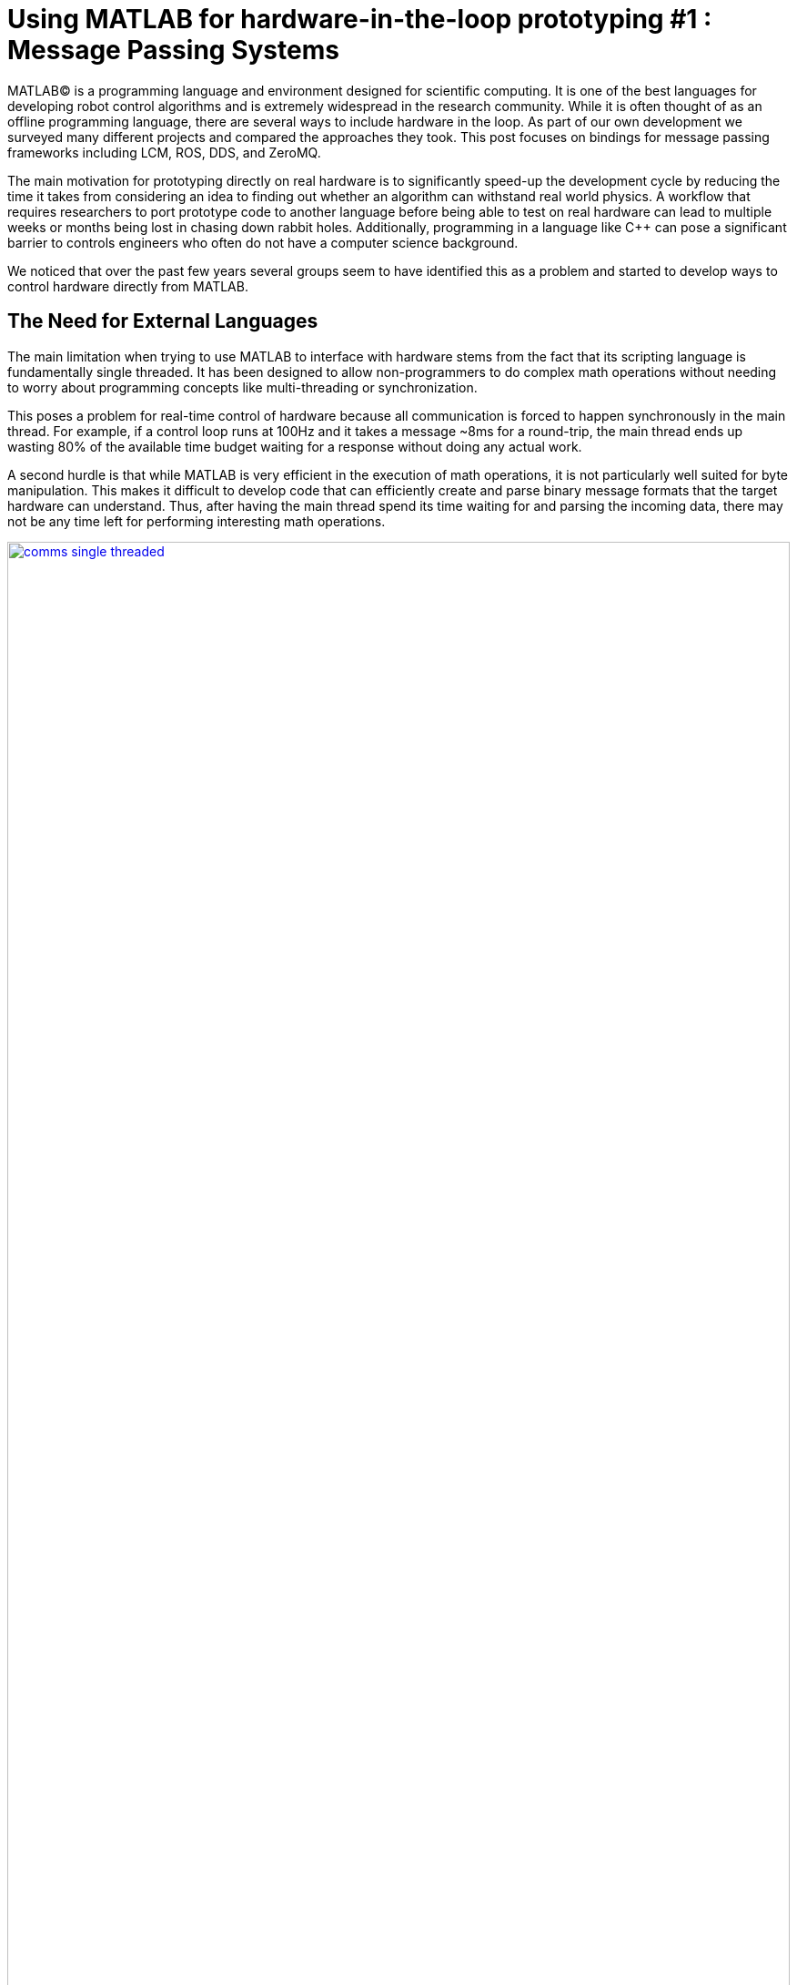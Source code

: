= Using MATLAB for hardware-in-the-loop prototyping #1 : Message Passing Systems
:published_at: 2017-06-20
:hp-tags: MATLAB, ROS, LCM, DDS, ZeroMQ, MEX, Java
:imagesdir: ../images
//:imagesdir: https://github.com/ennerf/ennerf.github.io/raw/master/images/
:source-highlighter: none

++++
<link rel="stylesheet" href="https://cdn.rawgit.com/ennerf/ennerf.github.io/master/resources/highlight.js/9.9.0/styles/matlab.css">
<script src="https://cdnjs.cloudflare.com/ajax/libs/highlight.js/9.9.0/highlight.min.js"></script>
<script src="http://cdnjs.cloudflare.com/ajax/libs/highlight.js/9.9.0/languages/matlab.min.js"></script>
<script>hljs.initHighlightingOnLoad()</script>
++++

MATLAB(C) is a programming language and environment designed for scientific computing. It is one of the best languages for developing robot control algorithms and is extremely widespread in the research community. While it is often thought of as an offline programming language, there are several ways to include hardware in the loop. As part of our own development we surveyed many different projects and compared the approaches they took. This post focuses on bindings for message passing frameworks including LCM, ROS, DDS, and ZeroMQ.

The main motivation for prototyping directly on real hardware is to significantly speed-up the development cycle by reducing the time it takes from considering an idea to finding out whether an algorithm can withstand real world physics. A workflow that requires researchers to port prototype code to another language before being able to test on real hardware can lead to multiple weeks or months being lost in chasing down rabbit holes. Additionally, programming in a language like C++ can pose a significant barrier to controls engineers who often do not have a computer science background.

We noticed that over the past few years several groups seem to have identified this as a problem and started to develop ways to control hardware directly from MATLAB.

== The Need for External Languages

The main limitation when trying to use MATLAB to interface with hardware stems from the fact that its scripting language is fundamentally single threaded. It has been designed to allow non-programmers to do complex math operations without needing to worry about programming concepts like multi-threading or synchronization.

This poses a problem for real-time control of hardware because all communication is forced to happen synchronously in the main thread. For example, if a control loop runs at 100Hz and it takes a message ~8ms for a round-trip, the main thread ends up wasting 80% of the available time budget waiting for a response without doing any actual work.

A second hurdle is that while MATLAB is very efficient in the execution of math operations, it is not particularly well suited for byte manipulation. This makes it difficult to develop code that can efficiently create and parse binary message formats that the target hardware can understand. Thus, after having the main thread spend its time waiting for and parsing the incoming data, there may not be any time left for performing interesting math operations.

[.text-center]
.Communications overhead in the main MATLAB thread
image::matlab/comms-single-threaded.png[link="{imagesdir}/matlab/comms-single-threaded.png", width="100%"]

Pure MATLAB implementations can work for simple applications, such as interfacing with an Arduino to gather temperature data or blink an LED, but it is not feasible control complex robotic systems at high rates. Fortunately, MATLAB does have the ability to interface with other programming languages that allow users to create background threads that can offload the communications aspect from the main thread.

[.text-center]
.Communications overhead offloaded to other threads
image::matlab/comms-multi-threaded.png[link="{imagesdir}/matlab/comms-multi-threaded.png", width="100%"]

Out of the box MATLAB provides two interfaces to other languages:  https://www.mathworks.com/help/matlab/matlab_external/introducing-mex-files.html[MEX] for calling C++ code, and the https://www.mathworks.com/help/matlab/matlab_external/product-overview.html[Java Interface] for calling Java code. There are some differences between the two, but at the end of the day the choice effectively comes down to personal preference. Both provide enough capabilities for developing sophisticated interfaces and have orders of magnitude better performance than required.  There are additional interfaces to https://www.mathworks.com/help/matlab/calling-external-functions.html[other languages], but those require additional setup steps.

== Message Passing Frameworks

https://en.wikipedia.org/wiki/Message_passing[Message passing] frameworks such as http://www.ros.org/[Robot Operating System (ROS)] and https://lcm-proj.github.io/[Lightweight Communication and Marshalling (LCM)] have been widely adopted in the robotics research community. At the core they typically consist of two parts: a way to exchange data between processes (e.g. UDP or TCP), as well as a defined messaging format for encoding and decoding the data. They allow systems to be built with distributed components (e.g. processes) that run on different computers, different operating systems, and different programming languages.

The resulting systems are very extensible and provide convenient ways for prototyping. For example, a component communicating with a physical robot can be exchanged with a simulator without affecting the rest of the system. Similarly, a new walking controller could be implemented in MATLAB and communicate with external processes (e.g. robot comms) through the exchange of messages.

// TODO: Should there be a system diagram and an example video of a snake robot being controlled through LCM?

The flexibility, wide-spread adoption, and support for different languages make them a nice starting point for a MATLAB-hardware interface.

//// 
// deprecated
In https://en.wikipedia.org/wiki/Message_passing[Message passing] systems components communicate by exchanging messages rather than by calling functions directly. At the core they consist of two parts, a way to exchange messages (e.g. UDP or TCP), and a consistent messaging format. They allow system to be built with components (e.g. processes) that run on different computers, different operating systems, and different programming languages. 

For example, a new component (e.g. a new walking controller) could be implemented in MATLAB and be integrated seamlessly with the rest of the system. Another common example is that an interface to real hardware can easily be exchanged for an interface to simulated hardware.

The ability to interchange components as well as the robotics community's widespread adoption of message passing systems (ROS, LCM, DDS, etc.) make them a great and relatively easy target for MATLAB bindings.

In the systems we looked at we found two general approaches to integrate MATLAB with hardware. The most common way is to setup a distributed system in which the actual hardware communication is done in a separate process, and data is exchanged with MATLAB through a messaging framework such as ROS-messaging. This tends to be relatively hardware agnostic and easier to develop, but it does add additional burden during the setup phase and when evolving interfaces. The alternative approach is to create a standalone implementation that runs entirely within MATLAB.
////

=== Lightweight Communication and Marshalling (LCM)

https://lcm-proj.github.io/tut_matlab.html[LCM] was developed at http://www.mit.edu/[MIT] in 2006 for their entry to DARPA's Urban Challenge. In recent years it has become a popular alternative to ROS-messaging, and it was as far as we know the first message passing framework for robotics that supported MATLAB as a core language.

The snippet below shows how the MATLAB code for sending a command message could look like. The code creates a struct-like _message_, sets desired values, and publishes it on an appropriate channel.

[source,matlab]
----
%% MATLAB code for sending an LCM message
% Setup
lc = lcm.lcm.LCM.getSingleton();

% Fill message
cmd = types.command();
cmd.position = [1 2 3];
cmd.velocity = [1 2 3];

% Publish
lc.publish('COMMAND_CHANNEL', cmd);
----

Interestingly, the backing implementation of these bindings was done in pure Java and did not contain any actual MATLAB code. The exposed interface consisted of two Java classes as well as auto-generated message types.

* The https://github.com/lcm-proj/lcm/blob/master/lcm-java/lcm/lcm/LCM.java[LCM] class provided a way to publish messages and subscribe to channels
* The generated Java messages handled the binary encoding and exposed fields that MATLAB can access
* The https://github.com/lcm-proj/lcm/blob/master/lcm-java/lcm/lcm/MessageAggregator.java[MessageAggregator] class provided a way to receive messages on a background thread and queue them for MATLAB.

Thus, even though the snippet looks similar to MATLAB code, all variables are actually Java objects. For example, the struct-like _command_ type is a Java object that exposes public fields as shown in the snippet below. Users can access them the same way as fields of a standard MATLAB struct (or class properties) resulting in nice syntax. The types are automatically converted according to the https://mathworks.com/help/matlab/matlab_external/passing-data-to-java-methods.html[type mapping].

[source,java]
----
/**
 * Java class that behaves like a MATLAB struct
 */
public final class command implements lcm.lcm.LCMEncodable
{
    public double[] position;
    public double[] velocity;
    // etc. ...
}
----

Receiving messages is done by subscribing an _aggregator_ to one or more channels. The aggregator receives messages from a background thread and stores them in a queue that MATLAB can access in a synchronous manner using _aggregator.getNextMessage()_. Each message contains the raw bytes as well as some meta data for selecting an appropriate type for decoding.

[source,matlab]
----
%% MATLAB code for receiving an LCM message
% Setup 
lc = lcm.lcm.LCM.getSingleton();
aggregator = lcm.lcm.MessageAggregator();
lc.subscribe('FEEDBACK_CHANNEL', aggregator);

% Continuously check for new messages
timeoutMs = 1000;
while true
    
    % Receive raw message
    msg = aggregator.getNextMessage(timeoutMs);
    
    % Ignore timeouts
    if ~isempty(msg)
    
        % Select message type based on channel name
        if strcmp('FEEDBACK_CHANNEL', char(msg.channel))
    
            % Decode raw bytes to a usable type
            fbk = types.feedback(msg.data);
            
            % Use data
            position = fbk.position;
            velocity = fbk.velocity;
        
        end
    
    end
end
----

The snippet below shows a simplified version of the backing Java code for the aggregator class. Since Java is limited to a single return argument, the _getNextMessage_ call returns a Java type that contains the received bytes as well as meta data to identify the type, i.e., the source channel name.

[source,java]
----
/**
 * Java class for receiving messages in the background
 */
public class MessageAggregator implements LCMSubscriber {

    /**
     * Value type that combines multiple return arguments
     */
    public static class Message {
    
        final public byte[] data; // raw bytes
        final public String channel; // source channel name
        
        public Message(String channel_, byte[] data_) {
            data = data_;
            channel = channel_;
        }
    }

    /**
     * Method that gets called from MATLAB to receive new messages
     */
    public synchronized Message getNextMessage(long timeout_ms) {
    
		if (!messages.isEmpty()) {
		    return messages.removeFirst();
        }

        if (timeout_ms == 0) { // non-blocking
            return null;
        }
        
        // Wait for new message until timeout ...
    }
    
}
----

Note that the _getNextMessage_ method requires a timeout argument. In general it is important for blocking Java methods to have a timeout in order to prevent the main thread from getting stuck permanently. Being in a Java call prohibits users from aborting the execution (ctrl-c), so timeouts should be reasonably short, i.e., in the low seconds. Otherwise this could cause the UI to become unresponsive and users may be forced to close MATLAB without being able to save their workspace. Passing in a timeout of zero serves as a non-blocking interface that immediately returns empty if no messages are available. This is often useful for working with multiple aggregators or for integrating asynchronous messages with unknown timing, such as user input.

Overall, we thought that this was a well thought out API and a great example for a minimum viable interface that works well in practice. By receiving messages on a background thread and by moving the encoding and decoding steps to the Java language, the main thread was able to spend most of its time on actually working with the data. Its minimalistic implementation is comparatively simple and we would recommend it as a starting point for developing similar interfaces.

Some minor points for improvement that we found were:

* The decoding step _fbk = types.feedback(msg.data)_ forced two unnecessary translations due to _msg.data_ being a _byte[]_, which automatically gets converted to and from _int8_. This could result in a noticeable performance hit when receiving larger messages (e.g. images) and could be avoided by adding an overload that accepts a non-primitive type that does not get translated, e.g., _fbk = types.feedback(msg)_.
* The Java classes did not implement https://mathworks.com/help/matlab/matlab_external/save-and-load-java-objects-to-mat-files.html[Serializable], which could become bothersome when trying to save the workspace. 
* We would prefer to select the decoding type during the subscription step, e.g., _lc.subscribe('FEEDBACK_CHANNEL', aggregator, 'types.feedback')_, rather than requiring users to instantiate the type manually. This would clean up the parsing code a bit and allow for a less confusing error message if types are missing.

=== Robot Operating System (ROS)

http://www.ros.org[ROS] is by far the most widespread messaging framework in the robotics research community and has been officially supported by Mathworks' https://www.mathworks.com/products/robotics.html[Robotics System Toolbox] since 2014. While the Simulink code generation uses ROS C++, the MATLAB implementation is built on the less common RosJava.

The API was designed such that each topic requires dedicated publishers and subscribers, which is different from LCM where each subscriber may listen to multiple channels/topics. While this may result in potentially more subscribers, the specification of the expected type at initialization removes much of the boiler plate code necessary for dealing with message types.

[source,matlab]
----
%% MATLAB code for publishing a ROS message
% Setup Publisher
chatpub = rospublisher('/chatter', 'std_msgs/String');

% Fill message
msg = rosmessage(chatpub);
msg.Data = 'Some test string';

% Publish
chatpub.send(msg);
----

Subscribers support three different styles to access messages: blocking calls, non-blocking calls, and callbacks.

[source,matlab]
----
%% MATLAB code for receiving a ROS message
% Setup Subscriber
laser = rossubscriber('/scan');

% (1) Blocking receive
scan = laser.receive(1); % timeout [s]

% (2) Non-blocking latest message (may not be new)
scan = laser.LatestMessage;

% (3) Callback
callback = @(msg) disp(msg);
subscriber = rossubscriber('/scan', @callback);  
----

Contrary to LCM, all objects that are visible to users are actually MATLAB classes. Even though the implementation is using Java underneath, all exposed functionality is wrapped in MATLAB classes that hide all Java calls. For example, each message type is associated with a generated wrapper class. The code below shows a simplified example of a wrapper for a message that has a _Name_ property.

[source,matlab]
----
%% MATLAB code for wrapping a Java message type
classdef WrappedMessage

    properties (Access = protected)
        % The underlying Java message object (hidden from user)
        JavaMessage
    end
    
    methods
    
        function name = get.Name(obj)
            % value = msg.Name;
            name = char(obj.JavaMessage.getName);
        end
        
        function set.Name(obj, name)
            % msg.Name = value;
            validateattributes(name, {'char'}, {}, 'WrappedMessage', 'Name');
            obj.JavaMessage.setName(name); % Forward to Java method
        end
        
        function out = doSomething(obj)
            % msg.doSomething() and doSomething(msg)
            try
                out = obj.JavaMessage.doSomething(); % Forward to Java method
            catch javaException
                throw(WrappedException(javaException)); % Hide Java exception
            end
        end
        
    end
end
----

Due to the implementation being closed-source, we were only able to look at the public toolbox files as well as the compiled Java bytecode. As far as we could tell they built a small Java library that wrapped RosJava functionality in order to provide an interface that was easier to call from MATLAB. Most of the actual logic seemed to be implemented in MATLAB code, but we also found several calls to various Java libraries for problems that would have been difficult to implement in pure MATLAB, e.g., listing networking interfaces or doing in-memory decompression of images.

Overall, we found that the ROS support toolbox looked very nice and was a great example of how seamless external languages could be integrated with MATLAB. We also really liked that they offered a way to load log files (rosbags).

One concern we had was that there did not seem to be a simple non-blocking way to check for new messages, e.g., a _hasNewMessage()_ method or functionality equivalent to LCM's _getNextMessage(0)_. We often found this useful for applications that combined data from multiple topics that arrived at different rates (e.g. sensor feedback and joystick input events). We checked whether this behavior could be emulated by specifying a very small timeout in the _receive_ method (shown in the snippet below), but any value below 0.1s seemed to never successfully return.

[source,matlab]
----
%% Trying to check whether a new message has arrived without blocking
try
    msg = sub.receive(0.1); % below 0.1s always threw an error
    % ... use message ...
catch ex
    % ignore
end
----

=== Data Distribution Service (DDS)

In 2014 Mathworks also added a https://www.mathworks.com/hardware-support/rti-dds.html[support package for DDS], which is the messaging middleware that ROS 2.0 is based on. It supports MATLAB and Simulink, as 
well as code generation. Unfortunately, we did not have all the requirements to get it setup, and we could not find much information about the underlying implementation. After looking at some of the intro videos, we believe that the resulting code should look as follows.

[source,matlab]
----
%% MATLAB code for sending and receiving DDS messages
% Setup
DDS.import('ShapeType.idl','matlab');
dp = DDS.DomainParticipant

% Create message
myTopic = ShapeType;
myTopic.x = int32(23);
myTopic.y = int32(35);

% Send Message
dp.addWriter('ShapeType', 'Square');
dp.write(myTopic);

% Receive message
dp.addReader('ShapeType', 'Square');
readTopic = dp.read();
----

=== ZeroMQ

ZeroMQ is another asynchonous messaging library that is popular for building distributed systems. It only handles the messaging aspect, so users need to supply their own wire format. https://github.com/smcgill3/zeromq-matlab[ZeroMQ-matlab] is a MATLAB interface to ZeroMQ that was developed at UPenn between 2013-2015. We were not able to find much documentation, but as far as we could tell the resulting code should look similar to following snippet.

[source,matlab]
----
%% MATLAB code for sending and receiving ZeroMQ data
% Setup
subscriber = zmq( 'subscribe', 'tcp', '127.0.0.1', 43210 );
publisher = zmq( 'publish', 'tcp', 43210 );

% Publish data
bytes = uint8(rand(100,1));
nbytes = zmq( 'send', publisher, bytes );

% Receive data
receiver = zmq('poll', 1000); // polls for next message
[recv_data, has_more] = zmq( 'receive', receiver );

disp(char(recv_data));
----

It was implemented as a single MEX function that selects appropriate sub-functions based on a string argument. State was maintained by using socket IDs that were passed in by the user at every call. The code below shows a simplified snippet of the send action.

[source,c++]
----
// Parsing the selected ZeroMQ action behind the MEX barrier
// Grab command String
if ( !(command = mxArrayToString(prhs[0])) )
	mexErrMsgTxt("Could not read command string. (1st argument)");

// Match command String with desired action (e.g. 'send')
if (strcasecmp(command, "send") == 0){
	// ... (argument validation)
	
	// retrieve arguments 
	socket_id = *( (uint8_t*)mxGetData(prhs[1]) );
	size_t n_el = mxGetNumberOfElements(prhs[2]);
	size_t el_sz = mxGetElementSize(prhs[2]);		
	size_t msglen = n_el*el_sz;
	
	// send data
	void* msg = (void*)mxGetData(prhs[2]);
	int nbytes = zmq_send( sockets[ socket_id ], msg, msglen, 0 );
	
	// ... check outcome and return
}
// ... other actions
----

=== Other Frameworks

Below is a list of APIs to other frameworks that we looked at but could not cover in more detail.

[width="100%",options="header",cols="1a,3a"]
|====================
| Project | Notes

| https://github.com/ragavsathish/RabbitMQ-Matlab-Client[RabbitMQ-Matlab-Client] 
| Simple Java wrapper for RabbitMQ with callbacks into MATLAB

| https://sourceforge.net/projects/urbi/?source=typ_redirect[URBI] (http://agents.csse.uwa.edu.au/aibosig/resources/downloads/tutorial_liburbiMatlab_0.1.pdf[tutorial])
| Seems to be deprecated

|====================

== Final Notes

Contrary to the situation a few years ago, nowadays there exist interfaces for most of the common message passing frameworks that allow researchers to do at least basic hardware-in-the-loop prototyping directly from MATLAB. If none of the available options work for you and you are planning on developing your own, we recommend the following:

* If there is no clear pre-existing preference between C++ and Java, we recommend to start with a Java implementation. MEX interfaces require a lot of conversion code that Java interfaces would handle automatically.
* We would recommend to start with a minimalstic LCM-like implementation and to add complexity when necessary.
* While interfaces that only expose MATLAB code can provide a better and more consistent user experience (e.g. help documentation), there is a significant cost associated with maintaing all of the involved layers. We would recommend to not create wrappers before the API is stable.

Finally, even though message passing systems are very widespread in the robotics community, they do have drawbacks and are not appropriate for every application. Future posts in this series will focus on some of the alternatives.

